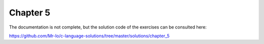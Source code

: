 .. _chapter-5:

Chapter 5
=========
The documentation is not complete, but the solution
code of the exercises can be consulted here:

https://github.com/Mr-Io/c-language-solutions/tree/master/solutions/chapter_5

